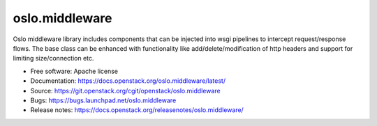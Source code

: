===================================
oslo.middleware
===================================

.. image:: https://img.shields.io/pypi/v/oslo.middleware.svg
    :target: https://pypi.org/project/oslo.middleware/
    :alt: Latest Version

.. image:: https://img.shields.io/pypi/dm/oslo.middleware.svg
    :target: https://pypi.org/project/oslo.middleware/
    :alt: Downloads

Oslo middleware library includes components that can be injected into
wsgi pipelines to intercept request/response flows. The base class can be
enhanced with functionality like add/delete/modification of http headers
and support for limiting size/connection etc.

* Free software: Apache license
* Documentation: https://docs.openstack.org/oslo.middleware/latest/
* Source: https://git.openstack.org/cgit/openstack/oslo.middleware
* Bugs: https://bugs.launchpad.net/oslo.middleware
* Release notes: https://docs.openstack.org/releasenotes/oslo.middleware/
